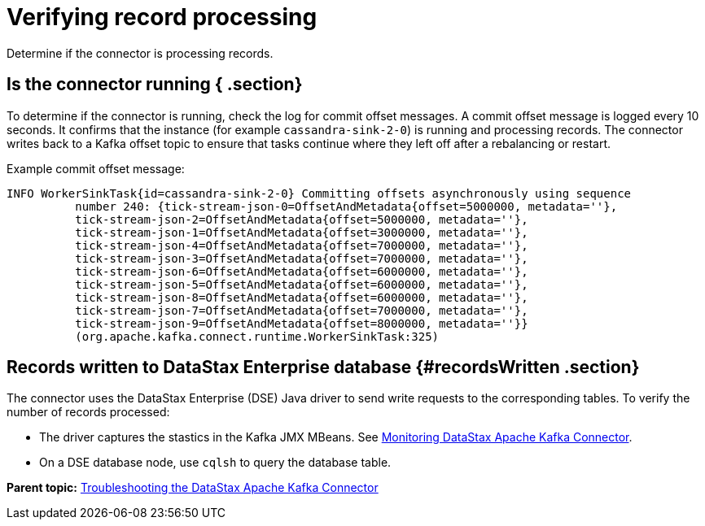 [#kafkaTsRecordProcessing]
= Verifying record processing
:imagesdir: _images

Determine if the connector is processing records.

[#_is_the_connector_running_section]
== Is the connector running { .section}

To determine if the connector is running, check the log for commit offset messages.
A commit offset message is logged every 10 seconds.
It confirms that the instance (for example `cassandra-sink-2-0`) is running and processing records.
The connector writes back to a Kafka offset topic to ensure that tasks continue where they left off after a rebalancing or restart.

Example commit offset message:

----
INFO WorkerSinkTask{id=cassandra-sink-2-0} Committing offsets asynchronously using sequence
          number 240: {tick-stream-json-0=OffsetAndMetadata{offset=5000000, metadata=''},
          tick-stream-json-2=OffsetAndMetadata{offset=5000000, metadata=''},
          tick-stream-json-1=OffsetAndMetadata{offset=3000000, metadata=''},
          tick-stream-json-4=OffsetAndMetadata{offset=7000000, metadata=''},
          tick-stream-json-3=OffsetAndMetadata{offset=7000000, metadata=''},
          tick-stream-json-6=OffsetAndMetadata{offset=6000000, metadata=''},
          tick-stream-json-5=OffsetAndMetadata{offset=6000000, metadata=''},
          tick-stream-json-8=OffsetAndMetadata{offset=6000000, metadata=''},
          tick-stream-json-7=OffsetAndMetadata{offset=7000000, metadata=''},
          tick-stream-json-9=OffsetAndMetadata{offset=8000000, metadata=''}}
          (org.apache.kafka.connect.runtime.WorkerSinkTask:325)
----

[#_records_written_to_datastax_enterprise_database_recordswritten_section]
== Records written to DataStax Enterprise database {#recordsWritten .section}

The connector uses the DataStax Enterprise (DSE) Java driver to send write requests to the corresponding tables.
To verify the number of records processed:

* The driver captures the stastics in the Kafka JMX MBeans.
See xref:../monitoring/kafkaMetrics.adoc[Monitoring DataStax Apache Kafka Connector].
* On a DSE database node, use `cqlsh` to query the database table.

*Parent topic:* xref:../../kafka/kafkaTroubleshoot.adoc[Troubleshooting the DataStax Apache Kafka Connector]
